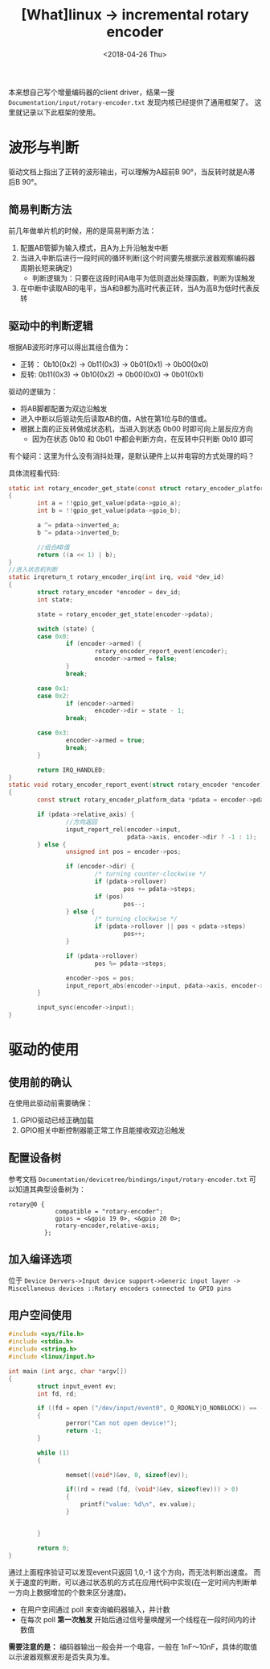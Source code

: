 #+TITLE: [What]linux -> incremental rotary encoder
#+DATE:  <2018-04-26 Thu> 
#+TAGS: driver
#+LAYOUT: post 
#+CATEGORIES: linux, driver, chip
#+NAME: <linux_driver_chip_inc_encoder.org>
#+OPTIONS: ^:nil 
#+OPTIONS: ^:{}

本来想自己写个增量编码器的client driver，结果一搜 =Documentation/input/rotary-encoder.txt= 发现内核已经提供了通用框架了。
这里就记录以下此框架的使用。
#+BEGIN_HTML
<!--more-->
#+END_HTML
* 波形与判断
[[./inc_encoder.jpg]]

驱动文档上指出了正转的波形输出，可以理解为A超前B 90°，当反转时就是A滞后B 90°。

** 简易判断方法
前几年做单片机的时候，用的是简易判断方法：
1. 配置AB管脚为输入模式，且A为上升沿触发中断
2. 当进入中断后进行一段时间的循环判断(这个时间要先根据示波器观察编码器周期长短来确定)
  + 判断逻辑为：只要在这段时间A电平为低则退出处理函数，判断为误触发
3. 在中断中读取AB的电平，当A和B都为高时代表正转，当A为高B为低时代表反转
** 驱动中的判断逻辑
根据AB波形时序可以得出其组合值为：
- 正转： 0b10(0x2) -> 0b11(0x3) -> 0b01(0x1) -> 0b00(0x0)
- 反转:  0b11(0x3) -> 0b10(0x2) -> 0b00(0x0) -> 0b01(0x1)

驱动的逻辑为：
- 将AB脚都配置为双边沿触发
- 进入中断以后驱动先后读取AB的值，A放在第1位与B的值或。
- 根据上面的正反转做成状态机，当进入到状态 0b00 时即可向上层反应方向
  + 因为在状态 0b10 和 0b01 中都会判断方向，在反转中只判断 0b10 即可

有个疑问：这里为什么没有消抖处理，是默认硬件上以并电容的方式处理的吗？

具体流程看代码:
#+BEGIN_SRC c
static int rotary_encoder_get_state(const struct rotary_encoder_platform_data *pdata)
{
        int a = !!gpio_get_value(pdata->gpio_a);
        int b = !!gpio_get_value(pdata->gpio_b);

        a ^= pdata->inverted_a;
        b ^= pdata->inverted_b;

        //组合AB值
        return ((a << 1) | b);
}
//进入状态机判断
static irqreturn_t rotary_encoder_irq(int irq, void *dev_id)
{
        struct rotary_encoder *encoder = dev_id;
        int state;

        state = rotary_encoder_get_state(encoder->pdata);

        switch (state) {
        case 0x0:
                if (encoder->armed) {
                        rotary_encoder_report_event(encoder);
                        encoder->armed = false;
                }
                break;

        case 0x1:
        case 0x2:
                if (encoder->armed)
                        encoder->dir = state - 1;
                break;

        case 0x3:
                encoder->armed = true;
                break;
        }

        return IRQ_HANDLED;
}
static void rotary_encoder_report_event(struct rotary_encoder *encoder)
{
        const struct rotary_encoder_platform_data *pdata = encoder->pdata;

        if (pdata->relative_axis) {
                //方向返回
                input_report_rel(encoder->input,
                                 pdata->axis, encoder->dir ? -1 : 1);
        } else {
                unsigned int pos = encoder->pos;

                if (encoder->dir) {
                        /* turning counter-clockwise */
                        if (pdata->rollover)
                                pos += pdata->steps;
                        if (pos)
                                pos--;
                } else {
                        /* turning clockwise */
                        if (pdata->rollover || pos < pdata->steps)
                                pos++;
                }

                if (pdata->rollover)
                        pos %= pdata->steps;

                encoder->pos = pos;
                input_report_abs(encoder->input, pdata->axis, encoder->pos);
        }

        input_sync(encoder->input);
}
#+END_SRC
* 驱动的使用
** 使用前的确认
在使用此驱动前需要确保：
1. GPIO驱动已经正确加载
2. GPIO相关中断控制器能正常工作且能接收双边沿触发

** 配置设备树
参考文档 =Documentation/devicetree/bindings/input/rotary-encoder.txt= 可以知道其典型设备树为：
#+begin_example
rotary@0 {
             compatible = "rotary-encoder";
             gpios = <&gpio 19 0>, <&gpio 20 0>;
             rotary-encoder,relative-axis;
          };
#+end_example
** 加入编译选项
位于 =Device Dervers->Input device support->Generic input layer -> Miscellaneous devices ::Rotary encoders connected to GPIO pins=
** 用户空间使用
#+BEGIN_SRC c
#include <sys/file.h>
#include <stdio.h>
#include <string.h>
#include <linux/input.h>

int main (int argc, char *argv[])
{
        struct input_event ev;
        int fd, rd;

        if ((fd = open ("/dev/input/event0", O_RDONLY|O_NONBLOCK)) == -1)
        {
                perror("Can not open device!");
                return -1;
        }

        while (1)
        {

                memset((void*)&ev, 0, sizeof(ev));

                if((rd = read (fd, (void*)&ev, sizeof(ev))) > 0)
                {
                    printf("value: %d\n", ev.value);
                }


        }

        return 0;
}
#+END_SRC
通过上面程序验证可以发现event只返回 1,0,-1 这个方向，而无法判断出速度。
而关于速度的判断，可以通过状态机的方式在应用代码中实现(在一定时间内判断单一方向上数据增加的个数来区分速度)。
- 在用户空间通过 poll 来查询编码器输入，并计数
- 在每次 poll *第一次触发* 开始后通过信号量唤醒另一个线程在一段时间内的计数值

*需要注意的是：* 编码器输出一般会并一个电容，一般在 1nF～10nF，具体的取值以示波器观察波形是否失真为准。

